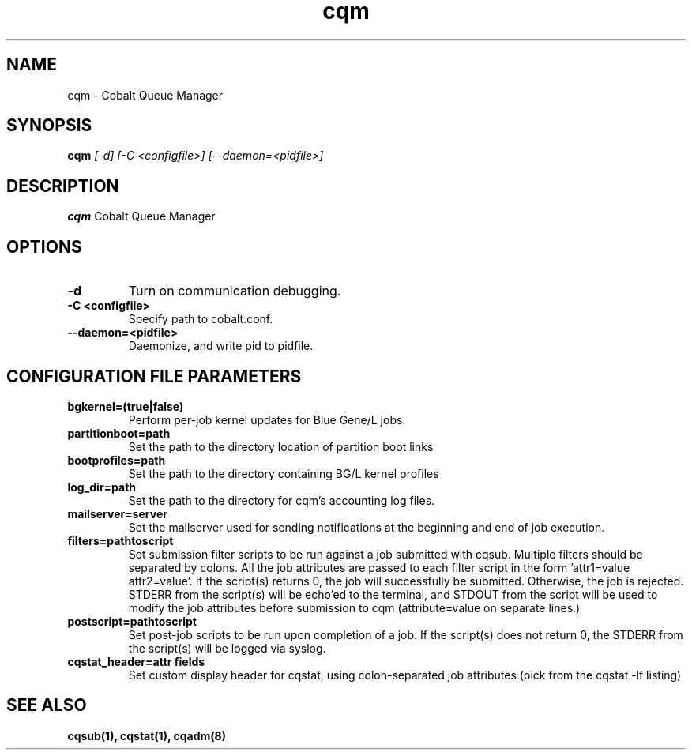 .TH "cqm" 8
.SH NAME
cqm \- Cobalt Queue Manager
.SH SYNOPSIS
.B cqm 
.I [-d] [-C <configfile>] [--daemon=<pidfile>]
.SH "DESCRIPTION"
.PP
.B cqm 
Cobalt Queue Manager
.SH "OPTIONS"
.TP
.B \-d
Turn on communication debugging.
.TP
.B \-C <configfile>
Specify path to cobalt.conf.
.TP
.B \-\-daemon=<pidfile>
Daemonize, and write pid to pidfile.
.SH "CONFIGURATION FILE PARAMETERS"
.TP
.B bgkernel=(true|false)
Perform per-job kernel updates for Blue Gene/L jobs.
.TP
.B partitionboot=path
Set the path to the directory location of partition boot links
.TP
.B bootprofiles=path
Set the path to the directory containing BG/L kernel profiles
.TP
.B log_dir=path
Set the path to the directory for cqm's accounting log files.
.TP
.B mailserver=server
Set the mailserver used for sending notifications at the beginning and end of job execution.
.TP
.B filters=pathtoscript
Set submission filter scripts to be run against a job submitted with cqsub. Multiple filters should be separated by colons. All the job attributes are passed to each filter script in the form 'attr1=value attr2=value'. If the script(s) returns 0, the job will successfully be submitted. Otherwise, the job is rejected. STDERR from the script(s) will be echo'ed to the terminal, and STDOUT from the script will be used to modify the job attributes before submission to cqm (attribute=value on separate lines.)
.TP
.B postscript=pathtoscript
Set post-job scripts to be run upon completion of a job. If the script(s) does not return 0, the STDERR from the script(s) will be logged via syslog. 
.TP
.B cqstat_header=attr fields
Set custom display header for cqstat, using colon-separated job attributes (pick from the cqstat -lf listing)
.SH "SEE ALSO"
.BR cqsub(1),
.BR cqstat(1),
.BR cqadm(8)
